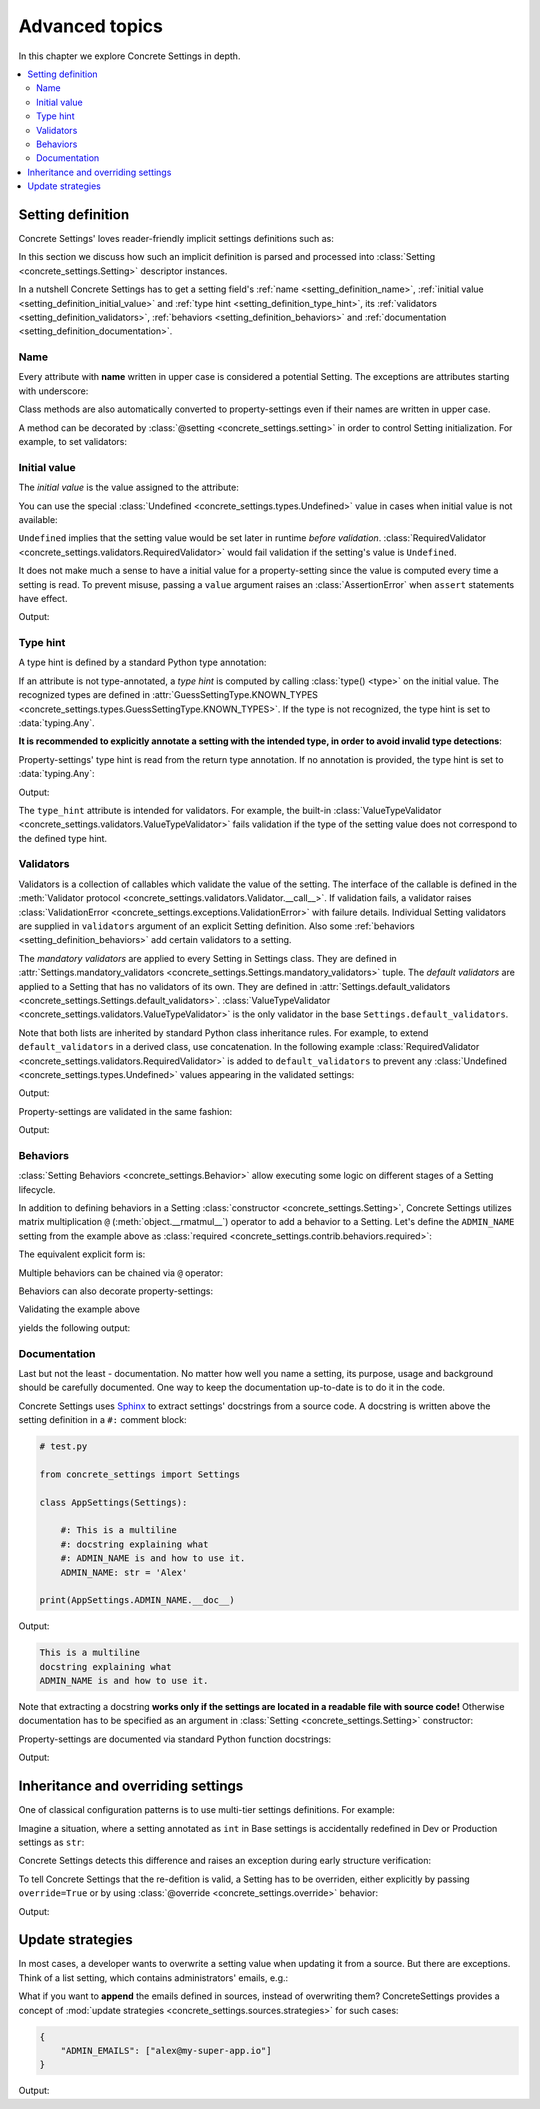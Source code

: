 Advanced topics
===============

In this chapter we explore Concrete Settings in depth.

.. contents::
   :local:

.. testsetup::

   from concrete_settings import Settings

.. _setting_definition:

Setting definition
------------------

Concrete Settings' loves reader-friendly implicit settings definitions such as:

.. testcode::

   from concrete_settings import Settings

   class AppSettings(Settings):

       #: Turns debug mode on/off
       DEBUG: bool = True

In this section we discuss how such an implicit definition
is parsed and processed into :class:`Setting <concrete_settings.Setting>`
descriptor instances.

In a nutshell Concrete Settings has to get
a setting field's :ref:`name <setting_definition_name>`,
:ref:`initial value <setting_definition_initial_value>`
and :ref:`type hint <setting_definition_type_hint>`,
its :ref:`validators <setting_definition_validators>`,
:ref:`behaviors <setting_definition_behaviors>`
and :ref:`documentation <setting_definition_documentation>`.

.. uml::
   :align: center

   @startuml
   (Initial value) --> (Setting)
   (Type hint) --> (Setting)
   (Validators) --> (Setting)
   (Behaviors) --> (Setting)
   (Documentation) --> (Setting)

   note left of (Setting) : NAME
   @enduml

.. _setting_definition_name:

Name
....

Every attribute with **name** written in upper case
is considered a potential Setting.
The exceptions are attributes starting with underscore:

.. testcode:: setting-definition-name

   from concrete_settings import Settings

   class AppSettings(Settings):
       debug = True   # not a setting
       _DEBUG = True  # not a setting
       DEBUG = True   ### considered a setting

.. testcleanup:: setting-definition-name

   from concrete_settings import Setting
   assert not isinstance(AppSettings.debug, Setting)
   assert not isinstance(AppSettings._DEBUG, Setting)
   assert isinstance(AppSettings.DEBUG, Setting)

Class methods are also automatically converted
to property-settings even if their names are written
in upper case.

.. testcode:: setting-definition-name-property-setting

   from concrete_settings import Settings, setting

   class AppSettings(Settings):
       def ADMIN(self) -> str:  # automatically converted to setting
           """Admin name"""
           return 'Alex'

.. testcleanup:: setting-definition-name-property-setting

   from concrete_settings import Setting
   assert isinstance(AppSettings.ADMIN, Setting)


A method can be decorated by
:class:`@setting <concrete_settings.setting>`
in order to control Setting initialization.
For example, to set validators:

.. testcode:: setting-definition-name-property-setting-decorator

   from concrete_settings import Settings, setting
   from concrete_settings.exceptions import ValidationError

   # a validator
   def not_too_fast(speed):
       if speed > 100:
           raise ValidationError('You are going too fast!')

   class CarSettings(Settings):
       @setting(validators=(not_too_fast, ))
       def MAX_SPEED(self):
           return 200

.. testcleanup:: setting-definition-name-property-setting-decorator

   from concrete_settings import Setting
   assert isinstance(CarSettings.MAX_SPEED, Setting)


.. _setting_definition_initial_value:

Initial value
.............

The *initial value* is the value assigned to the attribute:

.. testcode::

   class AppSettings(Settings):
       DEBUG = True    # initial value is `True`
       MAX_SPEED = 10  # initial value is `10`

You can use the special :class:`Undefined <concrete_settings.types.Undefined>`
value in cases when initial value is not available:

.. testcode::

   from concrete_settings import Undefined

   class DBSettings(Settings):
       USERNAME: str = Undefined
       PASSWORD: str = Undefined

``Undefined`` implies that the setting value would be set later in runtime
*before validation*.
:class:`RequiredValidator <concrete_settings.validators.RequiredValidator>`
would fail validation if the setting's value is ``Undefined``.

It does not make much a sense to have a initial value for
a property-setting since the value is computed every
time a setting is read.
To prevent misuse, passing a ``value`` argument raises an :class:`AssertionError`
when ``assert`` statements have effect.

.. testcode::

   from concrete_settings import Settings, setting

   class AppSettings(Settings):
       LOG_LEVEL = 'INFO'

       def DEBUG(self) -> bool:
           return self.LOG_LEVEL == 'DEBUG'

   app_settings = AppSettings()
   print(app_settings.DEBUG)

Output:

.. testoutput::

   False

.. _setting_definition_type_hint:

Type hint
.........

A type hint is defined by a standard Python type annotation:

.. testcode::

   class AppSettings(Settings):
       MAX_SPEED: int = 10  # type hint is `int`

If an attribute is not type-annotated, a *type hint* is computed
by calling :class:`type() <type>` on the initial value. The recognized types
are defined in
:attr:`GuessSettingType.KNOWN_TYPES <concrete_settings.types.GuessSettingType.KNOWN_TYPES>`.
If the type is not recognized, the type hint is set to :data:`typing.Any`.

.. testcode::

   class AppSettings(Settings):
       DEBUG = True     # initial value `True`, type `bool`
       MAX_SPEED = 300  # initial value `300`, type `int`

**It is recommended to explicitly annotate a setting with the intended type,
in order to avoid invalid type detections**:

.. testcode::

   class AppSettings(Settings):
       DEBUG: bool = True       # initial value `True`, type `bool`
       MAX_SPEED: float  = 300  # initial value `300`, type `float`

Property-settings' type hint is read from the return type annotation.
If no annotation is provided, the type hint is set to :data:`typing.Any`:

.. testsetup:: type-hint-property-setting

   from concrete_settings import Settings, setting

.. testcode:: type-hint-property-setting

   class AppSettings(Settings):
       def DEBUG(self) -> bool:
           return True

       def MAX_SPEED(self):
           return 300

   print(AppSettings.DEBUG.type_hint)
   print(AppSettings.MAX_SPEED.type_hint)

Output:

.. testoutput:: type-hint-property-setting

   <class 'bool'>
   typing.Any

.. testcleanup:: type-hint-property-setting

   assert AppSettings.DEBUG.type_hint is bool

The ``type_hint`` attribute is intended for validators.
For example, the built-in :class:`ValueTypeValidator <concrete_settings.validators.ValueTypeValidator>` fails validation if the type of the setting
value does not correspond to the defined type hint.


.. _setting_definition_validators:

Validators
..........

Validators is a collection of callables which validate the value of the setting.
The interface of the callable is defined in the :meth:`Validator protocol <concrete_settings.validators.Validator.__call__>`.
If validation fails, a validator raises
:class:`ValidationError <concrete_settings.exceptions.ValidationError>`
with failure details.
Individual Setting validators are supplied in ``validators`` argument of an explicit Setting definition.
Also some :ref:`behaviors <setting_definition_behaviors>` add certain validators to a setting.

The *mandatory validators* are applied to every Setting in Settings class.
They are defined
in :attr:`Settings.mandatory_validators <concrete_settings.Settings.mandatory_validators>` tuple.
The *default validators* are applied to a Setting that has no validators of its own.
They are defined in
:attr:`Settings.default_validators <concrete_settings.Settings.default_validators>`.
:class:`ValueTypeValidator <concrete_settings.validators.ValueTypeValidator>` is
the only validator in the base ``Settings.default_validators``.

.. testsetup::

   from concrete_settings.validators import ValueTypeValidator

   assert len(Settings.default_validators) == 1, 'Default validators is expected to have a single validator'
   assert isinstance(Settings.default_validators[0], ValueTypeValidator)

Note that both lists are inherited by standard Python class inheritance rules.
For example, to extend ``default_validators`` in a derived class, use
concatenation. In the following example
:class:`RequiredValidator <concrete_settings.validators.RequiredValidator>`
is added to ``default_validators`` to prevent any
:class:`Undefined <concrete_settings.types.Undefined>` values appearing
in the validated settings:

.. testcode:: advanced-default-validators-undefined

   from concrete_settings import Settings, Undefined
   from concrete_settings.validators import RequiredValidator

   class AppSettings(Settings):
       default_validators = Settings.default_validators + (RequiredValidator(), )

       ADMIN_NAME: str = Undefined

   app_settings = AppSettings()
   print(app_settings.is_valid())
   print(app_settings.errors)

Output:

.. testoutput:: advanced-default-validators-undefined

   False
   {'ADMIN_NAME': ['Setting `ADMIN_NAME` is required to have a value. Current value is `Undefined`']}

Property-settings are validated in the same fashion:

.. testcode:: advanced-default-validators-undefined

   from concrete_settings import Settings, setting

   class AppSettings(Settings):

       @setting
       def ADMIN_NAME(self) -> str:
           return 10

   app_settings = AppSettings()
   print(app_settings.is_valid())
   print(app_settings.errors)

Output:

.. testoutput:: advanced-default-validators-undefined

   False
   {'ADMIN_NAME': ["Expected value of type `<class 'str'>` got value of type `<class 'int'>`"]}

.. _setting_definition_behaviors:

Behaviors
.........

:class:`Setting Behaviors <concrete_settings.Behavior>`
allow executing some logic on different stages of a Setting lifecycle.

In addition to defining behaviors in a Setting
:class:`constructor <concrete_settings.Setting>`,
Concrete Settings utilizes matrix multiplication
``@`` (:meth:`object.__rmatmul__`) operator to add a behavior to a Setting.
Let's define the ``ADMIN_NAME`` setting from the
example above as :class:`required <concrete_settings.contrib.behaviors.required>`:

.. testcode::

   from concrete_settings import Settings, Undefined
   from concrete_settings.contrib.behaviors import required

   class AppSettings(Settings):
       ADMIN_NAME: str = Undefined @required

The equivalent explicit form is:

.. testcode::

   from concrete_settings import Setting, Settings, Undefined
   from concrete_settings.contrib.behaviors import required

   class AppSettings(Settings):
       ADMIN_NAME: str = Setting(Undefined, behaviors=(required, ))

Multiple behaviors can be chained via ``@`` operator:

.. testcode::

   from concrete_settings import Settings, Undefined
   from concrete_settings.contrib.behaviors import required, deprecated

   class AppSettings(Settings):
       ADMIN_NAME: str = Undefined @required @deprecated


Behaviors can also decorate property-settings:

.. testcode::

   from concrete_settings import Settings, Undefined, setting
   from concrete_settings.contrib.behaviors import required

   class AppSettings(Settings):
       @required
       @setting
       def ADMIN_NAME(self) -> str:
           return Undefined

Validating the example above

.. testcode::

   app_settings = AppSettings()
   print(app_settings.is_valid())
   print(app_settings.errors)

yields the following output:

.. testoutput::

   False
   {'ADMIN_NAME': ['Setting `ADMIN_NAME` is required to have a value. Current value is `Undefined`']}


.. _setting_definition_documentation:

Documentation
.............

Last but not the least - documentation.
No matter how well you name a setting, its purpose, usage
and background should be carefully documented.
One way to keep the documentation up-to-date is to
do it in the code.

Concrete Settings uses `Sphinx <https://www.sphinx-doc.org/en/master/>`_
to extract settings' docstrings from a source code.
A docstring is written above the setting definition
in a ``#:`` comment block:

.. code::

   # test.py

   from concrete_settings import Settings

   class AppSettings(Settings):

       #: This is a multiline
       #: docstring explaining what
       #: ADMIN_NAME is and how to use it.
       ADMIN_NAME: str = 'Alex'

   print(AppSettings.ADMIN_NAME.__doc__)

Output:

.. code-block:: none

   This is a multiline
   docstring explaining what
   ADMIN_NAME is and how to use it.

Note that extracting a docstring **works only if the settings are located in a readable file with source code!**
Otherwise documentation has to be specified as an argument in :class:`Setting <concrete_settings.Setting>`
constructor:

.. testcode::

   from concrete_settings import Settings

   class AppSettings(Settings):

       ADMIN_NAME: str = Setting(
           'Alex',
           doc='This is a multiline\n'
               'docstring explaining what\n'
               'ADMIN_NAME is and how to use it.'
       )


Property-settings are documented via standard Python function docstrings:

.. testcode:: advanced-documentation-property-setting

   # test.py

   from concrete_settings import Settings, setting

   class AppSettings(Settings):

       def ADMIN_NAME(self) -> str:
           '''This documents ADMIN_NAME.'''
           return 'Alex'

   print(AppSettings.ADMIN_NAME.__doc__)

Output:

.. testoutput:: advanced-documentation-property-setting

   This documents ADMIN_NAME.


Inheritance and overriding settings
-----------------------------------

One of classical configuration patterns is to use multi-tier settings
definitions. For example:

.. uml::
   :align: center

   @startuml
   (Base settings) --> (Dev Setting)
   (Base settings) --> (Production Setting)
   @enduml

Imagine a situation, where a setting annotated as ``int`` in Base settings
is accidentally redefined in Dev or Production settings as ``str``:

.. testcode:: advanced_inheritance_override

   from concrete_settings import Settings

   class BaseSettings(Settings):
       MAX_CONNECTIONS: int = 100
       ...

   class DevSettings(BaseSettings):
       MAX_CONNECTIONS: str = '100'


Concrete Settings detects this difference and raises an exception during early structure verification:

.. testcode:: advanced_inheritance_override
   :hide:

   from concrete_settings.exceptions import StructureError
   try:
      DevSettings().is_valid()
   except StructureError as e:
      print(e)

.. testoutput:: advanced_inheritance_override

   in classes <class 'BaseSettings'> and <class 'DevSettings'> setting MAX_CONNECTIONS has the following difference(s): types differ: <class 'int'> != <class 'str'>

To tell Concrete Settings that the re-defition is valid, a Setting has to be overriden,
either explicitly by passing ``override=True`` or by using :class:`@override <concrete_settings.override>` behavior:


.. testcode:: advanced_inheritance_override_works

   from concrete_settings import Settings, Setting, override

   class BaseSettings(Settings):
       MAX_CONNECTIONS: int = 100
       MIN_CONNECTIONS: int = 10
       ...

   class DevSettings(BaseSettings):
       MAX_CONNECTIONS: str = '100' @override
       MIN_CONNECTIONS = Setting('100', type_hint=str, override=True)

   print(DevSettings().is_valid())

Output:

.. testoutput:: advanced_inheritance_override_works

   True



Update strategies
-----------------

In most cases, a developer wants to overwrite a setting value
when updating it from a source. But there are exceptions.
Think of a list setting, which contains administrators' emails, e.g.:

.. testcode:: quickstart-update-strategies

   from typing import List
   from concrete_settings import Settings

   class AppSettings(Settings):
       ADMIN_EMAILS: List[str] = [
           'admin@example.com'
       ]


What if you want to **append** the emails defined in sources, instead
of overwriting them? ConcreteSettings provides a concept of
:mod:`update strategies <concrete_settings.sources.strategies>`
for such cases:

.. code-block:: json

   {
       "ADMIN_EMAILS": ["alex@my-super-app.io"]
   }

.. testsetup:: quickstart-update-strategies

   with open('/tmp/cs-quickstart-settings.json', 'w') as f:
       f.write('''
           {
               "ADMIN_EMAILS": ["alex@my-super-app.io"]
           }
       ''')

.. testcode:: quickstart-update-strategies

   from concrete_settings.sources import strategies

   ...

   app_settings = AppSettings()
   app_settings.update('/tmp/cs-quickstart-settings.json', strategies={
       'ADMIN_EMAILS': strategies.append
   })
   print(app_settings.ADMIN_EMAILS)

.. testcleanup:: quickstart-update-strategies

   import os
   os.remove('/tmp/cs-quickstart-settings.json')

Output:

.. testoutput:: quickstart-update-strategies

   ['admin@example.com', 'alex@my-super-app.io']
